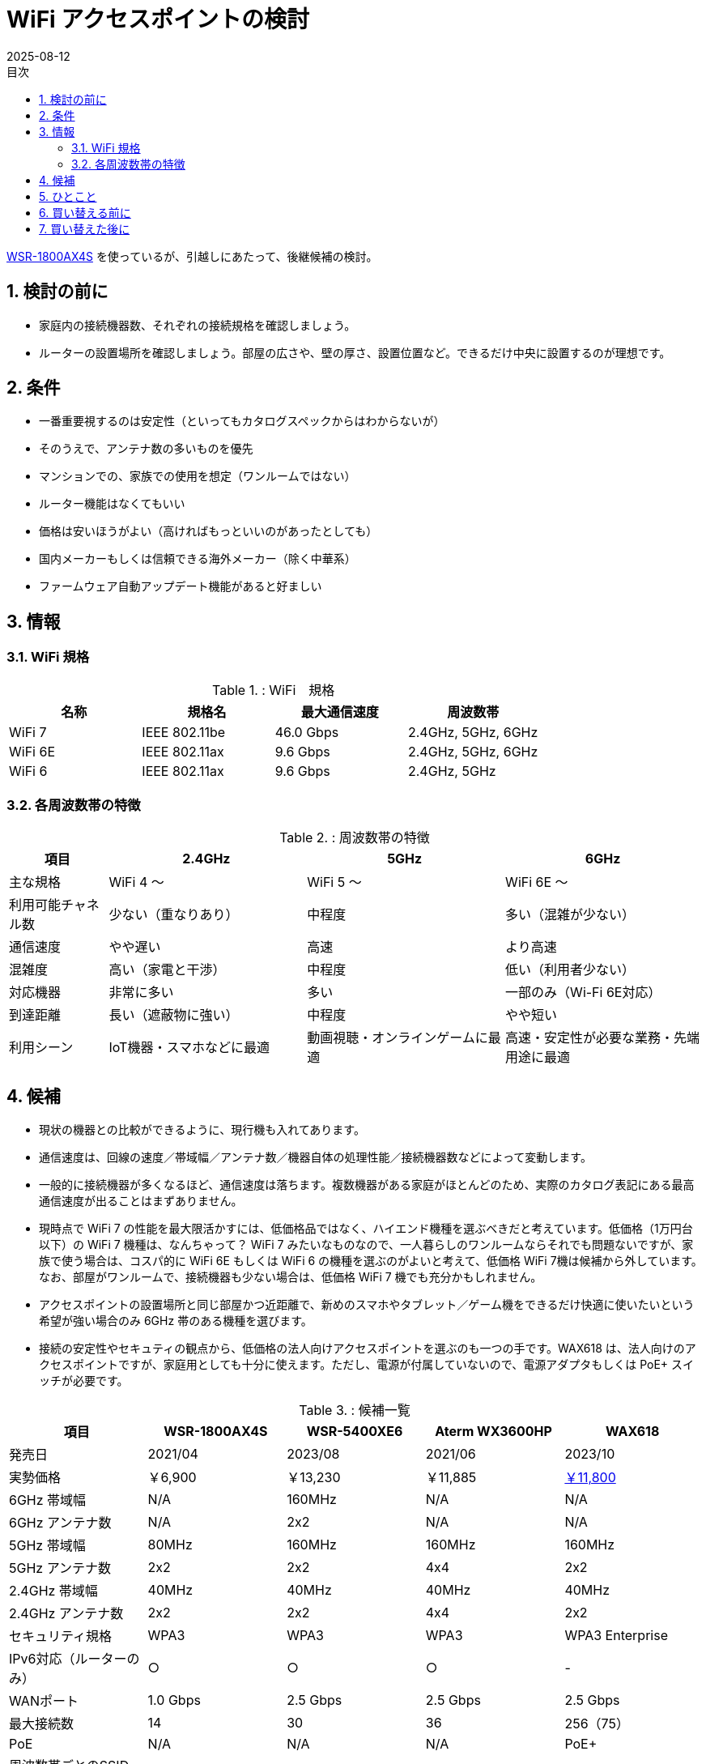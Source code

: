 :toc:
:toc-title: 目次
:sectnums:
:toclevels: 5
:revdate: 2025-08-12

= WiFi アクセスポイントの検討

https://www.buffalo.jp/product/detail/wsr-1800ax4s-bk.html[WSR-1800AX4S] を使っているが、引越しにあたって、後継候補の検討。

== 検討の前に

* 家庭内の接続機器数、それぞれの接続規格を確認しましょう。
* ルーターの設置場所を確認しましょう。部屋の広さや、壁の厚さ、設置位置など。できるだけ中央に設置するのが理想です。

== 条件

* 一番重要視するのは安定性（といってもカタログスペックからはわからないが）
* そのうえで、アンテナ数の多いものを優先
* マンションでの、家族での使用を想定（ワンルームではない）
* ルーター機能はなくてもいい
* 価格は安いほうがよい（高ければもっといいのがあったとしても）
* 国内メーカーもしくは信頼できる海外メーカー（除く中華系）
* ファームウェア自動アップデート機能があると好ましい

== 情報

=== WiFi 規格

.: WiFi　規格
[cols="1,1,>,1", options="header"]
|===
| 名称 | 規格名 | 最大通信速度 | 周波数帯

| WiFi 7 | IEEE 802.11be | 46.0 Gbps | 2.4GHz, 5GHz, 6GHz
| WiFi 6E| IEEE 802.11ax |  9.6 Gbps | 2.4GHz, 5GHz, 6GHz 
| WiFi 6 | IEEE 802.11ax |  9.6 Gbps | 2.4GHz, 5GHz
|===

=== 各周波数帯の特徴

.: 周波数帯の特徴
[cols="1,2,2,2", options="header"]
|===
| 項目 | 2.4GHz | 5GHz | 6GHz

| 主な規格
| WiFi 4 〜
| WiFi 5 〜
| WiFi 6E 〜

| 利用可能チャネル数
| 少ない（重なりあり）
| 中程度
| 多い（混雑が少ない）

| 通信速度
| やや遅い
| 高速
| より高速

| 混雑度
| 高い（家電と干渉）
| 中程度
| 低い（利用者少ない）

| 対応機器
| 非常に多い
| 多い
| 一部のみ（Wi-Fi 6E対応）

| 到達距離
| 長い（遮蔽物に強い）
| 中程度
| やや短い

| 利用シーン
| IoT機器・スマホなどに最適
| 動画視聴・オンラインゲームに最適
| 高速・安定性が必要な業務・先端用途に最適
|===


== 候補

* 現状の機器との比較ができるように、現行機も入れてあります。
* 通信速度は、回線の速度／帯域幅／アンテナ数／機器自体の処理性能／接続機器数などによって変動します。
* 一般的に接続機器が多くなるほど、通信速度は落ちます。複数機器がある家庭がほとんどのため、実際のカタログ表記にある最高通信速度が出ることはまずありません。
* 現時点で WiFi 7 の性能を最大限活かすには、低価格品ではなく、ハイエンド機種を選ぶべきだと考えています。低価格（1万円台以下）の WiFi 7 機種は、なんちゃって？ WiFi 7 みたいなものなので、一人暮らしのワンルームならそれでも問題ないですが、家族で使う場合は、コスパ的に WiFi 6E もしくは WiFi 6 の機種を選ぶのがよいと考えて、低価格 WiFi 7機は候補から外しています。なお、部屋がワンルームで、接続機器も少ない場合は、低価格 WiFi 7 機でも充分かもしれません。
* アクセスポイントの設置場所と同じ部屋かつ近距離で、新めのスマホやタブレット／ゲーム機をできるだけ快適に使いたいという希望が強い場合のみ 6GHz 帯のある機種を選びます。
* 接続の安定性やセキュティの観点から、低価格の法人向けアクセスポイントを選ぶのも一つの手です。WAX618 は、法人向けのアクセスポイントですが、家庭用としても十分に使えます。ただし、電源が付属していないので、電源アダプタもしくは PoE+ スイッチが必要です。

.: 候補一覧
[cols="1,1,1,1,1", options="header"]
|===
| 項目 | WSR-1800AX4S | WSR-5400XE6 | Aterm WX3600HP | WAX618

| 発売日| 2021/04| 2023/08| 2021/06 | 2023/10
| 実勢価格| ￥6,900| ￥13,230| ￥11,885 | https://item.rakuten.co.jp/superdeal/15243wax618111aps2503/[￥11,800]
| 6GHz 帯域幅| N/A| 160MHz| N/A| N/A
| 6GHz アンテナ数| N/A| 2x2| N/A| N/A
| 5GHz 帯域幅| 80MHz| 160MHz| 160MHz| 160MHz 
| 5GHz アンテナ数| 2x2| 2x2| 4x4| 2x2
| 2.4GHz 帯域幅| 40MHz| 40MHz| 40MHz| 40MHz
| 2.4GHz アンテナ数| 2x2| 2x2| 4x4| 2x2
| セキュリティ規格| WPA3| WPA3| WPA3| WPA3 Enterprise
| IPv6対応（ルーターのみ）| ○| ○| ○| -
| WANポート| 1.0 Gbps| 2.5 Gbps| 2.5 Gbps| 2.5 Gbps
| 最大接続数| 14| 30| 36| 256（75）
| PoE| N/A| N/A| N/A| PoE+
| 周波数帯ごとのSSID 設定可能数| 2+2| 1+2+2| 2+2| 合計8
| 保証| 1年| 1年| 1年| 5年
| お勧めポイント| -| 6E対応| アンテナ数| 保証と安定性
|===

* 帯域幅とは、WiFi の通信において、同時に使用できる周波数の幅を指す。帯域幅が広いほど、より多くのデータを同時に送受信できます。
* アンテナ数は、WiFi の通信において、同時にデータを送受信できるアンテナの数を指す。アンテナ数が多いほど、より安定した通信が可能になります。
* 例） `2x2` とは、送信と受信のアンテナ数のことです。

== ひとこと

* 今や WiFi ルーターやアクセスポイントは必須のインフラです。iPhone が 10万を超える時代に、重要な共有インフラにももっとお金をかけましょう。
* セキュリティの観点からも、壊れていなくても 3〜5 年程度で買い替えるべきです。


== 買い替える前に

* 現行機は極端に古すぎるということもないので、まずはそれを設置してみて、例えば電波が届きにくいとか具体的な不満点が出てきたら、その不満点を解消できそうな機器に買い替えを検討するでも良いと思います。

== 買い替えた後に

* 買い替えた後は、必ずファームウェアのアップデートを行いましょう。特にセキュリティの脆弱性が修正されている場合があります。
* また、設定を見直して、必要な機能だけを有効にすることで、セキュリティを向上させることができます。
* WiFi のパスワードは、強力なものに設定しましょう。一般的には、英数字と記号を組み合わせた 12 文字以上のパスワードが推奨されます。
* https://pc.watch.impress.co.jp/docs/topic/feature/2037132.html[買い替えで余った WiFi ルーターをイーサネットコンバータとして再利用する]も参考にしてみましょう。


